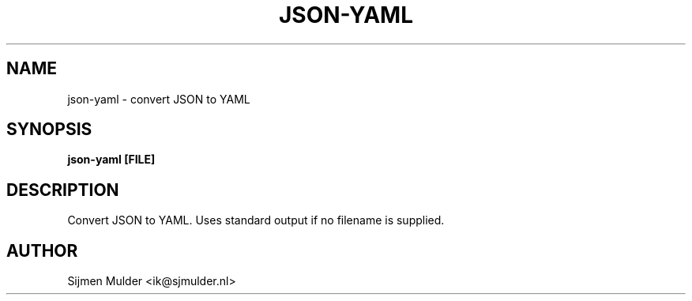 .TH JSON-YAML 1 2016-04-28
.SH NAME
json-yaml \- convert JSON to YAML
.SH SYNOPSIS
.B json-yaml [FILE]
.SH DESCRIPTION
Convert JSON to YAML. Uses standard output if no filename is supplied.
.SH AUTHOR
Sijmen Mulder <ik@sjmulder.nl>
